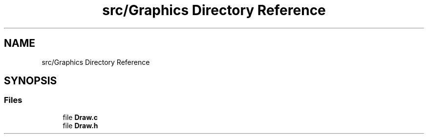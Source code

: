 .TH "src/Graphics Directory Reference" 3 "Thu Apr 4 2019" "Version 0.0.1" "WorldArchitect" \" -*- nroff -*-
.ad l
.nh
.SH NAME
src/Graphics Directory Reference
.SH SYNOPSIS
.br
.PP
.SS "Files"

.in +1c
.ti -1c
.RI "file \fBDraw\&.c\fP"
.br
.ti -1c
.RI "file \fBDraw\&.h\fP"
.br
.in -1c
